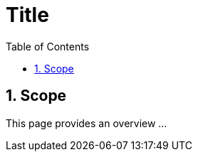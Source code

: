 = Title
:toc: left
:icons: font
:numbered:
:source-highlighter: highlightjs

== Scope
This page provides an overview ...